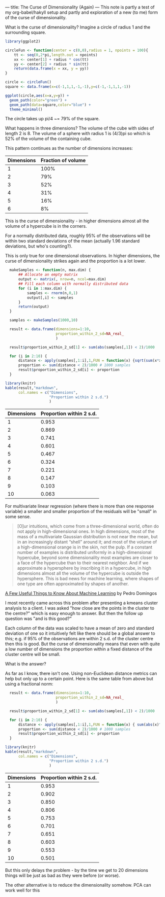 ---
title: The Curse of Dimensionality (Again)
---
This note is partly a test of my org-babel/hakyll setup and partly and
exploration of a new (to me) form of the curse of dimensionality.

What is the curse of dimensionality? Imagine a circle of radius 1 and the surrounding square.

#+begin_src R :file files/2019-08-29-circle.png :session org-r :results graphics :exports both
library(ggplot2)

circleFun <- function(center = c(0,0),radius = 1, npoints = 100){
    tt <- seq(0,2*pi,length.out = npoints)
    xx <- center[1] + radius * cos(tt)
    yy <- center[2] + radius * sin(tt)
    return(data.frame(x = xx, y = yy))
}

circle <- circleFun()
square <- data.frame(x=c(-1,1,1,-1,-1),y=c(-1,-1,1,1,-1))

ggplot(circle,aes(x=x,y=y)) +
  geom_path(color="green") +
  geom_path(data=square,color="blue") +
  theme_minimal()
#+end_src

#+RESULTS:
[[file:files/2019-08-29-circle.png]]

The circle takes up pi/4 ~= 79% of the square.

What happens in three dimensions? The volume of the cube with sides of length 2
is 8. The volume of a sphere with radius 1 is (4/3)pi so which is 52% of the
volume of the containing cube.

This pattern continues as the number of dimensions increases:

| Dimensions | Fraction of volume |
|------------+--------------------|
|          1 |               100% |
|          2 |                79% |
|          3 |                52% |
|          4 |                31% |
|          5 |                16% |
|          6 |                 8% |

This is the curse of dimensionality - in higher dimensions almost all the volume
of a hypercube is in the corners.

For a normally distributed data, roughly 95% of the observations will be within
two standard deviations of the mean (actually 1.96 standard deviations, but
who's counting?).

This is only true for one dimensional observations. In higher dimensions, the
curse of dimensionality strikes again and the proportion is a lot lower.

#+begin_src R :session org-r :results output raw :exports both
    makeSamples <- function(n, max.dim) {
        ## Allocate an empty matrix
        output <- matrix(, nrow=n, ncol=max.dim)
        ## Fill each column with normally distributed data
        for (i in 1:max.dim) {
            samples <- rnorm(n,0,1)
            output[,i] <- samples
        }
        return(output)
    }

    samples <- makeSamples(1000,10)

    result <- data.frame(dimensions=1:10,
                         proportion_within_2_sd=NA_real_
                         )

    result$proportion_within_2_sd[1] <- sum(abs(samples[,1]) < 2)/1000

    for (i in 2:10) {
        distance <- apply(samples[,1:i],1,FUN = function(x) {sqrt(sum(x*x))})
        proportion <- sum(distance < 2)/1000 # 1000 samples
        result$proportion_within_2_sd[i] <- proportion
    }

  library(knitr)
  kable(result,"markdown",
        col.names = c("Dimensions",
                      "Proportion within 2 s.d.")
                      )
#+end_src

#+RESULTS:



| Dimensions| Proportion within 2 s.d.|
|----------:|------------------------:|
|          1|                    0.953|
|          2|                    0.869|
|          3|                    0.741|
|          4|                    0.601|
|          5|                    0.467|
|          6|                    0.324|
|          7|                    0.221|
|          8|                    0.147|
|          9|                    0.103|
|         10|                    0.063|

For multivariate linear regression (where there is more than one response
variable) a smaller and smaller proportion of the residuals will be "small" in
some sense.

#+BEGIN_QUOTE
[O]ur intuitions, which come from a three-dimensional world, often do not apply
in high-dimensional ones. In high dimensions, most of the mass of a multivariate
Gaussian distribution is not near the mean, but in an increasingly distant
“shell” around it; and most of the volume of a high-dimensional orange is in the
skin, not the pulp. If a constant number of examples is distributed uniformly in
a high-dimensional hypercube, beyond some dimensionality most examples are
closer to a face of the hypercube than to their nearest neighbor. And if we
approximate a hypersphere by inscribing it in a hypercube, in high dimensions
almost all the volume of the hypercube is outside the hypersphere. This is bad
news for machine learning, where shapes of one type are often approximated by
shapes of another.
#+END_QUOTE

[[http://homes.cs.washington.edu/~pedrod/papers/cacm12.pdf][A Few Useful Things to Know About Machine Learning]] by Pedro Domingos


I most recently came across this problem after presenting a kmeans cluster
analysis to a client. I was asked "how close are the points in the cluster to
the centre?" which is easy enough to answer. But then the follow up question was
"and is this good?"

Each column of the data was scaled to have a mean of zero  and standard
deviation of one so it intuitively felt like there should be a global answer to
this; e.g. if 95% of the observations are within 2 s.d. of the cluster centre
then this is good. But the curse of dimensionality means that even with quite a
low number of dimensions the proportion within a fixed distance of the cluster
centre will be small.

What is the answer?

As far as I know, there isn't one. Using non-Euclidean distance metrics can help
but only up to a certain point. Here is the same table from above but using a
fractional norm:


#+begin_src R :session org-r :results output raw :exports both
    result <- data.frame(dimensions=1:10,
                         proportion_within_2_sd=NA_real_
                         )

    result$proportion_within_2_sd[1] <- sum(abs(samples[,1]) < 2)/1000

    for (i in 2:10) {
        distance <- apply(samples[,1:i],1,FUN = function(x) { sum(abs(x)^6)^(1/6)})
        proportion <- sum(distance < 2)/1000 # 1000 samples
        result$proportion_within_2_sd[i] <- proportion
    }

  library(knitr)
  kable(result,"markdown",
        col.names = c("Dimensions",
                      "Proportion within 2 s.d.")
                      )
#+end_src

#+RESULTS:



| Dimensions| Proportion within 2 s.d.|
|----------:|------------------------:|
|          1|                    0.953|
|          2|                    0.902|
|          3|                    0.850|
|          4|                    0.806|
|          5|                    0.753|
|          6|                    0.701|
|          7|                    0.651|
|          8|                    0.603|
|          9|                    0.553|
|         10|                    0.501|

But this only delays the problem - by the time we get to 20 dimensions things
will be just as bad as they were before (or worse).

The other alternative is to reduce the dimensionality somehow. PCA can work well
for this
